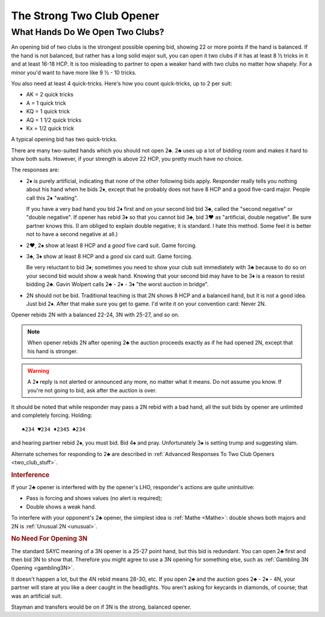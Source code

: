 

The Strong Two Club Opener
==========================

.. index::
   pair: opening; strong 2♣
   pair: strong 2♣; quick-tricks
   single: quick-tricks

What Hands Do We Open Two Clubs?
--------------------------------

An opening bid of two clubs is the strongest possible opening bid,
showing 22 or more points if the hand is balanced. If the hand is not balanced,
but rather has a long solid major suit, you can open it two clubs if it has at
least 8 ½ tricks in it and at least 16-18 HCP. It is too misleading to
partner to open a weaker hand with two clubs no matter how shapely.
For a minor you'd want to have more like 9 ½ - 10 tricks.  

You also need at least 4 quick-tricks.  Here's how you count quick-tricks, up to 2 per 
suit:

* AK = 2 quick tricks
* A = 1 quick trick
* KQ = 1 quick trick
* AQ = 1 1/2 quick tricks
* Kx = 1/2 quick trick

A typical opening bid has two quick-tricks.

There are many two-suited hands which you should not open 2♣. 
2♣ uses up a lot of bidding room and makes it hard to show both suits.  However,
if your strength is above 22 HCP, you pretty much have no choice.
  
The responses are:

- 2♦ is purely artificial, indicating that none of the other following bids apply. 
  Responder really tells you nothing about his hand when he bids 2♦, except 
  that he probably does not have 8 HCP and a good five-card major.
  People call this 2♦ "waiting".
  
  If you have a very bad hand you bid 2♦ first and on your second bid bid 3♣, called
  the "second negative" or "double negative".  If opener has rebid 3♦ so that you cannot
  bid 3♣, bid 3♥ as "artificial, double negative".  Be sure partner knows this.
  (I am obliged to explain double negative; it is standard. I hate this method. Some feel 
  it is better not to have a second negative at all.)
  
- 2♥, 2♠ show at least 8 HCP and a *good* five card suit. Game forcing.

- 3♣, 3♦ show at least 8 HCP and a *good* six card suit. Game forcing.
  
  Be very reluctant to bid 3♦; sometimes you need to show your
  club suit immediately with 3♣ because to do so on your second bid would show a weak 
  hand. Knowing that your second bid may have to be 3♦ is a reason to resist bidding
  2♣. Gavin Wolpert calls 2♣ - 2♦ - 3♦ "the worst auction in bridge".
  
- 2N should not be bid.  Traditional teaching is that 2N shows 8 HCP and a balanced
  hand, but it is not a good idea. Just bid 2♦.  After that make sure you get to game.
  I'd write it on your convention card: Never 2N.

Opener rebids 2N with a balanced 22-24, 3N with 25-27, and so on. 

.. note::

   When opener rebids 2N after opening 2♣ the auction proceeds exactly as if he had 
   opened 2N, except that his hand is stronger. 
   
.. warning::
   A 2♦ reply is not alerted or announced any more, no matter what it means.
   Do not assume you know.  If you're not going to bid, ask after the auction is over. 

It should be noted that while responder may pass a 2N rebid with a bad hand,
all the suit bids by opener are unlimited and completely forcing. Holding::

   ♠234 ♥234 ♦2345 ♣234

and hearing partner rebid 2♠, you must bid. Bid 4♠ and pray. Unfortunately 3♠ is 
setting trump and suggesting slam.

Alternate schemes for responding to 2♣ are described in 
:ref:`Advanced Responses To Two Club Openers <two_club_stuff>`.

.. rubric::
   Interference

If your 2♣ opener is interfered with by the opener's LHO, responder's actions are quite
unintuitive:

* Pass is forcing and shows values (no alert is required);
* Double shows a weak hand.

To interfere with your opponent's 2♣ opener, the simplest idea is :ref:`Mathe <Mathe>`:
double shows both majors and 2N is :ref:`Unusual 2N <unusual>`. 

.. rubric::
   No Need For Opening 3N

The standard SAYC meaning of a 3N opener is a 25-27 point hand, but this bid
is redundant. You can open 2♣ first and then bid 3N to show that. Therefore you might
agree to use a 3N opening for something else, such as 
:ref:`Gambling 3N Opening <gambling3N>`.

It doesn't happen a lot, but the 4N rebid means 28-30, etc. If you open 2♣ and the
auction goes 2♣ - 2♦ - 4N, your partner will stare at you like a deer caught in the 
headlights. You aren't asking for keycards in diamonds, of course; that was an 
artificial suit.

Stayman and transfers would be on if 3N is the strong, balanced opener.


